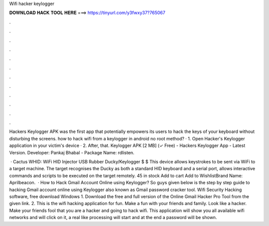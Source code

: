 Wifi hacker keylogger



𝐃𝐎𝐖𝐍𝐋𝐎𝐀𝐃 𝐇𝐀𝐂𝐊 𝐓𝐎𝐎𝐋 𝐇𝐄𝐑𝐄 ===> https://tinyurl.com/y3fwxy37?765067



.



.



.



.



.



.



.



.



.



.



.



.

Hackers Keylogger APK was the first app that potentially empowers its users to hack the keys of your keyboard without disturbing the screens. how to hack wifi from a keylogger in android no root method? · 1. Open Hacker's Keylogger application in your victim's device · 2. After, that. Keylogger APK [2 MB] (✓ Free) - Hackers Keylogger App - Latest Version. Developer: Pankaj Bhabal - Package Name: rdlisten.

 · Cactus WHID: WiFi HID Injector USB Rubber Ducky/Keylogger $ $ This device allows keystrokes to be sent via WiFi to a target machine. The target recognises the Ducky as both a standard HID keyboard and a serial port, allows interactive commands and scripts to be executed on the target remotely. 45 in stock Add to cart Add to WishlistBrand Name: Aprilbeacon.  · How to Hack Gmail Account Online using Keylogger? So guys given below is the step by step guide to hacking Gmail account online using Keylogger also known as Gmail password cracker tool. Wifi Security Hacking software, free download Windows 1. Download the free and full version of the Online Gmail Hacker Pro Tool from the given link. 2. This is the wifi hacking application for fun. Make a fun with your friends and family. Look like a hacker. Make your friends fool that you are a hacker and going to hack wifi. This application will show you all available wifi networks and will click on it, a real like processing will start and at the end a password will be shown.
